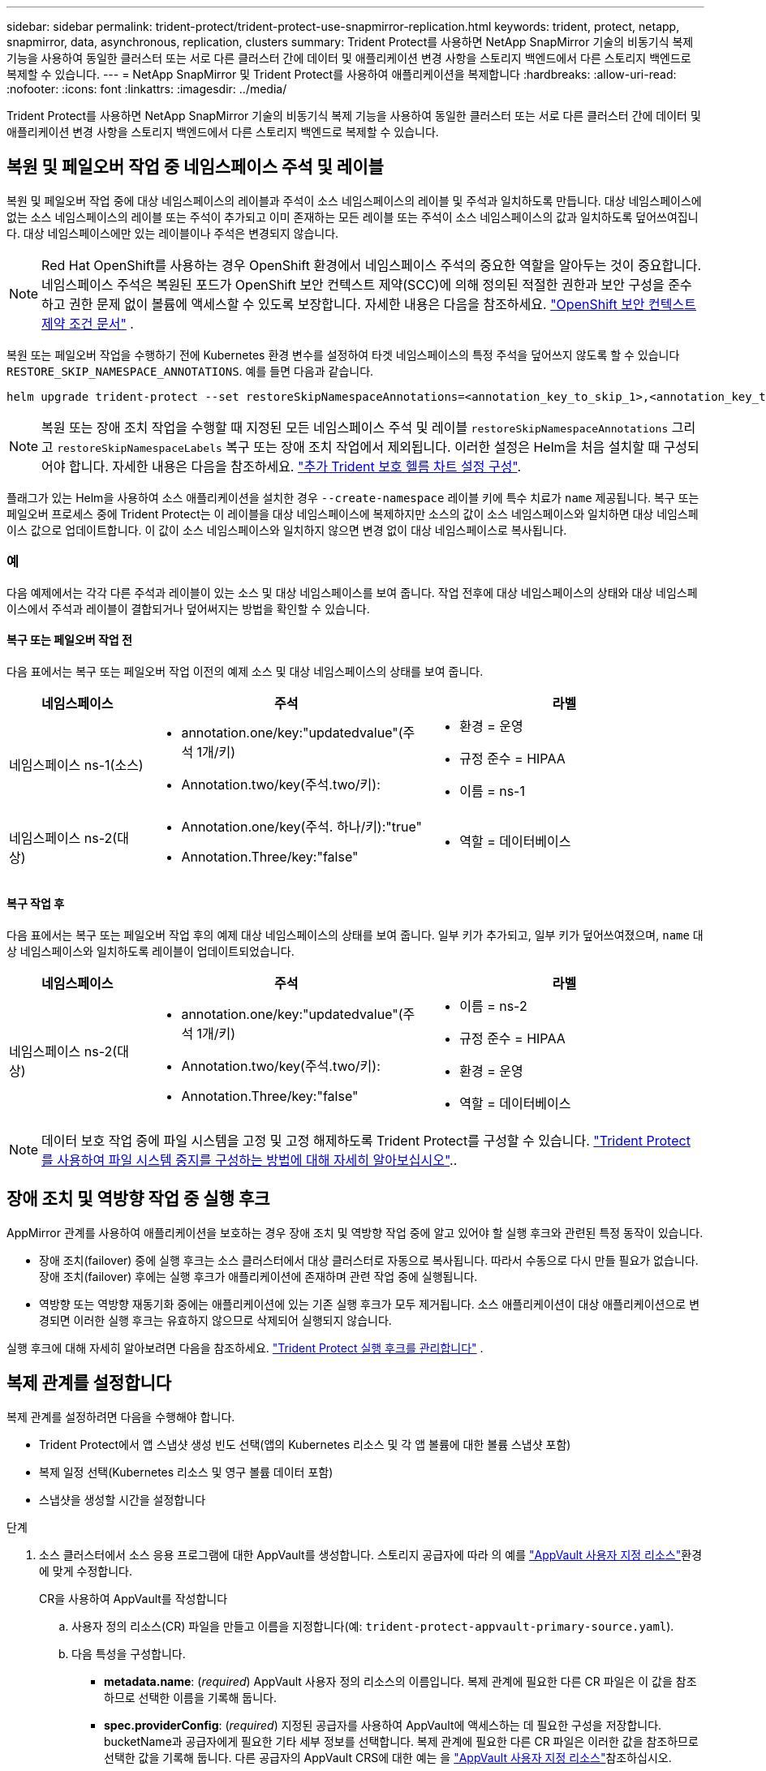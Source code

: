 ---
sidebar: sidebar 
permalink: trident-protect/trident-protect-use-snapmirror-replication.html 
keywords: trident, protect, netapp, snapmirror, data, asynchronous, replication, clusters 
summary: Trident Protect를 사용하면 NetApp SnapMirror 기술의 비동기식 복제 기능을 사용하여 동일한 클러스터 또는 서로 다른 클러스터 간에 데이터 및 애플리케이션 변경 사항을 스토리지 백엔드에서 다른 스토리지 백엔드로 복제할 수 있습니다. 
---
= NetApp SnapMirror 및 Trident Protect를 사용하여 애플리케이션을 복제합니다
:hardbreaks:
:allow-uri-read: 
:nofooter: 
:icons: font
:linkattrs: 
:imagesdir: ../media/


[role="lead"]
Trident Protect를 사용하면 NetApp SnapMirror 기술의 비동기식 복제 기능을 사용하여 동일한 클러스터 또는 서로 다른 클러스터 간에 데이터 및 애플리케이션 변경 사항을 스토리지 백엔드에서 다른 스토리지 백엔드로 복제할 수 있습니다.



== 복원 및 페일오버 작업 중 네임스페이스 주석 및 레이블

복원 및 페일오버 작업 중에 대상 네임스페이스의 레이블과 주석이 소스 네임스페이스의 레이블 및 주석과 일치하도록 만듭니다. 대상 네임스페이스에 없는 소스 네임스페이스의 레이블 또는 주석이 추가되고 이미 존재하는 모든 레이블 또는 주석이 소스 네임스페이스의 값과 일치하도록 덮어쓰여집니다. 대상 네임스페이스에만 있는 레이블이나 주석은 변경되지 않습니다.


NOTE: Red Hat OpenShift를 사용하는 경우 OpenShift 환경에서 네임스페이스 주석의 중요한 역할을 알아두는 것이 중요합니다.  네임스페이스 주석은 복원된 포드가 OpenShift 보안 컨텍스트 제약(SCC)에 의해 정의된 적절한 권한과 보안 구성을 준수하고 권한 문제 없이 볼륨에 액세스할 수 있도록 보장합니다.  자세한 내용은 다음을 참조하세요. https://docs.redhat.com/en/documentation/openshift_container_platform/4.19/html/authentication_and_authorization/managing-pod-security-policies["OpenShift 보안 컨텍스트 제약 조건 문서"^] .

복원 또는 페일오버 작업을 수행하기 전에 Kubernetes 환경 변수를 설정하여 타겟 네임스페이스의 특정 주석을 덮어쓰지 않도록 할 수 있습니다 `RESTORE_SKIP_NAMESPACE_ANNOTATIONS`. 예를 들면 다음과 같습니다.

[source, console]
----
helm upgrade trident-protect --set restoreSkipNamespaceAnnotations=<annotation_key_to_skip_1>,<annotation_key_to_skip_2> --reuse-values
----

NOTE: 복원 또는 장애 조치 작업을 수행할 때 지정된 모든 네임스페이스 주석 및 레이블 `restoreSkipNamespaceAnnotations` 그리고 `restoreSkipNamespaceLabels` 복구 또는 장애 조치 작업에서 제외됩니다. 이러한 설정은 Helm을 처음 설치할 때 구성되어야 합니다. 자세한 내용은 다음을 참조하세요. link:../trident-protect/trident-protect-customize-installation.html#configure-additional-trident-protect-helm-chart-settings["추가 Trident 보호 헬름 차트 설정 구성"].

플래그가 있는 Helm을 사용하여 소스 애플리케이션을 설치한 경우 `--create-namespace` 레이블 키에 특수 치료가 `name` 제공됩니다. 복구 또는 페일오버 프로세스 중에 Trident Protect는 이 레이블을 대상 네임스페이스에 복제하지만 소스의 값이 소스 네임스페이스와 일치하면 대상 네임스페이스 값으로 업데이트합니다. 이 값이 소스 네임스페이스와 일치하지 않으면 변경 없이 대상 네임스페이스로 복사됩니다.



=== 예

다음 예제에서는 각각 다른 주석과 레이블이 있는 소스 및 대상 네임스페이스를 보여 줍니다. 작업 전후에 대상 네임스페이스의 상태와 대상 네임스페이스에서 주석과 레이블이 결합되거나 덮어써지는 방법을 확인할 수 있습니다.



==== 복구 또는 페일오버 작업 전

다음 표에서는 복구 또는 페일오버 작업 이전의 예제 소스 및 대상 네임스페이스의 상태를 보여 줍니다.

[cols="1,2a,2a"]
|===
| 네임스페이스 | 주석 | 라벨 


| 네임스페이스 ns-1(소스)  a| 
* annotation.one/key:"updatedvalue"(주석 1개/키)
* Annotation.two/key(주석.two/키):

 a| 
* 환경 = 운영
* 규정 준수 = HIPAA
* 이름 = ns-1




| 네임스페이스 ns-2(대상)  a| 
* Annotation.one/key(주석. 하나/키):"true"
* Annotation.Three/key:"false"

 a| 
* 역할 = 데이터베이스


|===


==== 복구 작업 후

다음 표에서는 복구 또는 페일오버 작업 후의 예제 대상 네임스페이스의 상태를 보여 줍니다. 일부 키가 추가되고, 일부 키가 덮어쓰여졌으며, `name` 대상 네임스페이스와 일치하도록 레이블이 업데이트되었습니다.

[cols="1,2a,2a"]
|===
| 네임스페이스 | 주석 | 라벨 


| 네임스페이스 ns-2(대상)  a| 
* annotation.one/key:"updatedvalue"(주석 1개/키)
* Annotation.two/key(주석.two/키):
* Annotation.Three/key:"false"

 a| 
* 이름 = ns-2
* 규정 준수 = HIPAA
* 환경 = 운영
* 역할 = 데이터베이스


|===

NOTE: 데이터 보호 작업 중에 파일 시스템을 고정 및 고정 해제하도록 Trident Protect를 구성할 수 있습니다. link:trident-protect-requirements.html#protecting-data-with-kubevirt-vms["Trident Protect를 사용하여 파일 시스템 중지를 구성하는 방법에 대해 자세히 알아보십시오"]..



== 장애 조치 및 역방향 작업 중 실행 후크

AppMirror 관계를 사용하여 애플리케이션을 보호하는 경우 장애 조치 및 역방향 작업 중에 알고 있어야 할 실행 후크와 관련된 특정 동작이 있습니다.

* 장애 조치(failover) 중에 실행 후크는 소스 클러스터에서 대상 클러스터로 자동으로 복사됩니다. 따라서 수동으로 다시 만들 필요가 없습니다. 장애 조치(failover) 후에는 실행 후크가 애플리케이션에 존재하며 관련 작업 중에 실행됩니다.
* 역방향 또는 역방향 재동기화 중에는 애플리케이션에 있는 기존 실행 후크가 모두 제거됩니다. 소스 애플리케이션이 대상 애플리케이션으로 변경되면 이러한 실행 후크는 유효하지 않으므로 삭제되어 실행되지 않습니다.


실행 후크에 대해 자세히 알아보려면 다음을 참조하세요. link:../trident-protect/trident-protect-use-execution-hooks.html["Trident Protect 실행 후크를 관리합니다"] .



== 복제 관계를 설정합니다

복제 관계를 설정하려면 다음을 수행해야 합니다.

* Trident Protect에서 앱 스냅샷 생성 빈도 선택(앱의 Kubernetes 리소스 및 각 앱 볼륨에 대한 볼륨 스냅샷 포함)
* 복제 일정 선택(Kubernetes 리소스 및 영구 볼륨 데이터 포함)
* 스냅샷을 생성할 시간을 설정합니다


.단계
. 소스 클러스터에서 소스 응용 프로그램에 대한 AppVault를 생성합니다. 스토리지 공급자에 따라 의 예를 link:trident-protect-appvault-custom-resources.html["AppVault 사용자 지정 리소스"]환경에 맞게 수정합니다.
+
[role="tabbed-block"]
====
.CR을 사용하여 AppVault를 작성합니다
--
.. 사용자 정의 리소스(CR) 파일을 만들고 이름을 지정합니다(예: `trident-protect-appvault-primary-source.yaml`).
.. 다음 특성을 구성합니다.
+
*** *metadata.name*: (_required_) AppVault 사용자 정의 리소스의 이름입니다. 복제 관계에 필요한 다른 CR 파일은 이 값을 참조하므로 선택한 이름을 기록해 둡니다.
*** *spec.providerConfig*: (_required_) 지정된 공급자를 사용하여 AppVault에 액세스하는 데 필요한 구성을 저장합니다. bucketName과 공급자에게 필요한 기타 세부 정보를 선택합니다. 복제 관계에 필요한 다른 CR 파일은 이러한 값을 참조하므로 선택한 값을 기록해 둡니다. 다른 공급자의 AppVault CRS에 대한 예는 을 link:trident-protect-appvault-custom-resources.html["AppVault 사용자 지정 리소스"]참조하십시오.
*** *spec.providerCredentials*: (_required_) 지정된 공급자를 사용하여 AppVault에 액세스하는 데 필요한 자격 증명에 대한 참조를 저장합니다.
+
**** *spec.providerCredentials.valueFromSecret*: (_required_) 자격 증명 값이 비밀에서 와야 함을 나타냅니다.
+
***** * key *: (_required_) 선택할 비밀의 유효한 키입니다.
***** * name *: (_required_) 이 필드의 값을 포함하는 비밀의 이름입니다. 같은 네임스페이스에 있어야 합니다.


**** *spec.providerCredentials.secretAccessKey*: (_required_) 제공자에 액세스하는 데 사용되는 액세스 키입니다. name * 은 * spec.providerCredentials.valueFromSecret.name* 과 일치해야 합니다.


*** *spec.providerType*: (_required_) 백업을 제공하는 항목을 결정합니다(예: NetApp ONTAP S3, 일반 S3, Google Cloud 또는 Microsoft Azure). 가능한 값:
+
**** 설치하고
**** Azure를 지원합니다
**** GCP
**** 일반 - S3
**** ONTAP-S3
**** StorageGRID-S3




.. 파일을 올바른 값으로 채운 후 `trident-protect-appvault-primary-source.yaml` CR:
+
[source, console]
----
kubectl apply -f trident-protect-appvault-primary-source.yaml -n trident-protect
----


--
.CLI를 사용하여 AppVault를 작성합니다
--
.. 대괄호 안의 값을 사용자 환경의 정보로 대체하여 AppVault를 작성합니다.
+
[source, console]
----
tridentctl-protect create vault Azure <vault-name> --account <account-name> --bucket <bucket-name> --secret <secret-name>
----


--
====
. 소스 클러스터에서 소스 애플리케이션 CR:
+
[role="tabbed-block"]
====
.CR을 사용하여 소스 응용 프로그램을 만듭니다
--
.. 사용자 정의 리소스(CR) 파일을 만들고 이름을 지정합니다(예: `trident-protect-app-source.yaml`).
.. 다음 특성을 구성합니다.
+
*** *metadata.name*: (_required_) 응용 프로그램 사용자 정의 리소스의 이름입니다. 복제 관계에 필요한 다른 CR 파일은 이 값을 참조하므로 선택한 이름을 기록해 둡니다.
*** *spec.includedNamespaces*: (_required_) 네임스페이스 및 관련 레이블의 배열입니다. 네임스페이스 이름을 사용하고 선택적으로 레이블을 사용하여 네임스페이스 범위를 좁혀 여기에 나열된 네임스페이스에 있는 리소스를 지정합니다. 응용 프로그램 네임스페이스는 이 배열의 일부여야 합니다.
+
* YAML 예 *:

+
[source, yaml]
----
---
apiVersion: protect.trident.netapp.io/v1
kind: Application
metadata:
  name: my-app-name
  namespace: my-app-namespace
spec:
  includedNamespaces:
    - namespace: my-app-namespace
      labelSelector: {}
----


.. 파일을 올바른 값으로 채운 후 `trident-protect-app-source.yaml` CR:
+
[source, console]
----
kubectl apply -f trident-protect-app-source.yaml -n my-app-namespace
----


--
.CLI를 사용하여 소스 애플리케이션을 생성합니다
--
.. 소스 응용 프로그램을 만듭니다. 예를 들면 다음과 같습니다.
+
[source, console]
----
tridentctl-protect create app <my-app-name> --namespaces <namespaces-to-be-included> -n <my-app-namespace>
----


--
====
. 선택적으로 소스 클러스터에서 소스 애플리케이션의 스냅샷을 만듭니다. 이 스냅샷은 대상 클러스터에서 애플리케이션의 기반으로 사용됩니다. 이 단계를 건너뛸 경우 다음 예약된 스냅샷이 실행될 때까지 기다려야 최신 스냅샷이 생성됩니다.
+
[NOTE]
====
아래 제공된 일정 외에도, 피어링된 ONTAP 클러스터 간에 공통 스냅샷을 유지하기 위해 7일의 보존 기간을 갖는 별도의 일일 스냅샷 일정을 생성하는 것이 좋습니다. 이를 통해 스냅샷을 최대 7일 동안 사용할 수 있지만, 보존 기간은 사용자 요구 사항에 따라 맞춤 설정할 수 있습니다.

장애 조치(failover)가 발생하면 시스템은 최대 7일 동안 이러한 스냅샷을 역방향 작업에 사용할 수 있습니다. 이 방식은 마지막 스냅샷 이후 변경된 내용만 전송하고 모든 데이터는 전송하지 않으므로 역방향 프로세스가 더 빠르고 효율적입니다.

해당 애플리케이션의 기존 일정이 이미 원하는 보존 요구 사항을 충족하는 경우 추가 일정은 필요하지 않습니다.

====
+
[role="tabbed-block"]
====
.CR을 사용하여 스냅샷을 촬영합니다
--
.. 소스 애플리케이션에 대한 복제 스케줄을 생성합니다.
+
... 사용자 정의 리소스(CR) 파일을 만들고 이름을 지정합니다(예: `trident-protect-schedule.yaml`).
... 다음 특성을 구성합니다.
+
**** *metadata.name*: (_required_) 일정 사용자 정의 리소스의 이름입니다.
**** * spec.AppVaultRef *: (_required_) 이 값은 원본 응용 프로그램에 대한 AppVault의 metadata.name 필드와 일치해야 합니다.
**** *spec.ApplicationRef*: (_required_) 이 값은 소스 응용 프로그램 CR의 metadata.name 필드와 일치해야 합니다.
**** *spec.backupRetention*: (_required_) 이 필드는 필수 필드이며 값을 0으로 설정해야 합니다.
**** * spec. enabled *: 반드시 true로 설정해야 합니다.
**** *spec.granularity*: 으로 설정해야 `Custom` 합니다.
**** *spec.recurrenceRule*: UTC 시간과 반복 간격으로 시작 날짜를 정의합니다.
**** *spec.snapshotRetention*: 2로 설정해야 합니다.
+
YAML 예:

+
[source, yaml]
----
---
apiVersion: protect.trident.netapp.io/v1
kind: Schedule
metadata:
  name: appmirror-schedule-0e1f88ab-f013-4bce-8ae9-6afed9df59a1
  namespace: my-app-namespace
spec:
  appVaultRef: generic-s3-trident-protect-src-bucket-04b6b4ec-46a3-420a-b351-45795e1b5e34
  applicationRef: my-app-name
  backupRetention: "0"
  enabled: true
  granularity: custom
  recurrenceRule: |-
    DTSTART:20220101T000200Z
    RRULE:FREQ=MINUTELY;INTERVAL=5
  snapshotRetention: "2"
----


... 파일을 올바른 값으로 채운 후 `trident-protect-schedule.yaml` CR:
+
[source, console]
----
kubectl apply -f trident-protect-schedule.yaml -n my-app-namespace
----




--
.CLI를 사용하여 스냅샷을 생성합니다
--
.. 대괄호 안의 값을 사용자 환경의 정보로 대체하여 스냅샷을 생성합니다. 예를 들면 다음과 같습니다.
+
[source, console]
----
tridentctl-protect create snapshot <my_snapshot_name> --appvault <my_appvault_name> --app <name_of_app_to_snapshot> -n <application_namespace>
----


--
====
. 대상 클러스터에서 소스 클러스터에 적용한 AppVault CR과 동일한 소스 응용 프로그램 AppVault CR을 생성하고 이름을 지정합니다(예: `trident-protect-appvault-primary-destination.yaml`).
. CR 적용:
+
[source, console]
----
kubectl apply -f trident-protect-appvault-primary-destination.yaml -n my-app-namespace
----
. 대상 클러스터에서 대상 응용 프로그램에 대한 대상 AppVault CR을 생성합니다. 스토리지 공급자에 따라 의 예를 link:trident-protect-appvault-custom-resources.html["AppVault 사용자 지정 리소스"]환경에 맞게 수정합니다.
+
.. 사용자 정의 리소스(CR) 파일을 만들고 이름을 지정합니다(예: `trident-protect-appvault-secondary-destination.yaml`).
.. 다음 특성을 구성합니다.
+
*** *metadata.name*: (_required_) AppVault 사용자 정의 리소스의 이름입니다. 복제 관계에 필요한 다른 CR 파일은 이 값을 참조하므로 선택한 이름을 기록해 둡니다.
*** *spec.providerConfig*: (_required_) 지정된 공급자를 사용하여 AppVault에 액세스하는 데 필요한 구성을 저장합니다.  `bucketName`와 공급자에게 필요한 기타 세부 정보를 선택합니다. 복제 관계에 필요한 다른 CR 파일은 이러한 값을 참조하므로 선택한 값을 기록해 둡니다. 다른 공급자의 AppVault CRS에 대한 예는 을 link:trident-protect-appvault-custom-resources.html["AppVault 사용자 지정 리소스"]참조하십시오.
*** *spec.providerCredentials*: (_required_) 지정된 공급자를 사용하여 AppVault에 액세스하는 데 필요한 자격 증명에 대한 참조를 저장합니다.
+
**** *spec.providerCredentials.valueFromSecret*: (_required_) 자격 증명 값이 비밀에서 와야 함을 나타냅니다.
+
***** * key *: (_required_) 선택할 비밀의 유효한 키입니다.
***** * name *: (_required_) 이 필드의 값을 포함하는 비밀의 이름입니다. 같은 네임스페이스에 있어야 합니다.


**** *spec.providerCredentials.secretAccessKey*: (_required_) 제공자에 액세스하는 데 사용되는 액세스 키입니다. name * 은 * spec.providerCredentials.valueFromSecret.name* 과 일치해야 합니다.


*** *spec.providerType*: (_required_) 백업을 제공하는 항목을 결정합니다(예: NetApp ONTAP S3, 일반 S3, Google Cloud 또는 Microsoft Azure). 가능한 값:
+
**** 설치하고
**** Azure를 지원합니다
**** GCP
**** 일반 - S3
**** ONTAP-S3
**** StorageGRID-S3




.. 파일을 올바른 값으로 채운 후 `trident-protect-appvault-secondary-destination.yaml` CR:
+
[source, console]
----
kubectl apply -f trident-protect-appvault-secondary-destination.yaml -n my-app-namespace
----


. 대상 클러스터에서 AppMirrorRelationship CR 파일을 생성합니다.
+
[role="tabbed-block"]
====
.CR을 사용하여 AppMirrorRelationship을 생성합니다
--
.. 사용자 정의 리소스(CR) 파일을 만들고 이름을 지정합니다(예: `trident-protect-relationship.yaml`).
.. 다음 특성을 구성합니다.
+
*** *metadata.name:* (필수) AppMirrorRelationship 사용자 정의 리소스의 이름입니다.
*** *spec.destinationAppVaultRef*: (_required_) 이 값은 대상 클러스터의 대상 응용 프로그램에 대한 AppVault 이름과 일치해야 합니다.
*** *spec.namespaceMapping*: (_required_) 대상 및 소스 네임스페이스는 해당 응용 프로그램 CR에 정의된 응용 프로그램 네임스페이스와 일치해야 합니다.
*** * spec.sourceAppVaultRef *: (_required_) 이 값은 소스 응용 프로그램의 AppVault 이름과 일치해야 합니다.
*** * spec.sourceApplicationName *: (_required_) 이 값은 소스 응용 프로그램 CR에서 정의한 소스 응용 프로그램의 이름과 일치해야 합니다.
*** * spec.storageClassName *: (_required_) 클러스터에서 유효한 스토리지 클래스의 이름을 선택하십시오. 스토리지 클래스는 소스 환경을 피어링하는 ONTAP 스토리지 VM에 연결되어야 한다.
*** *spec.recurrenceRule*: UTC 시간과 반복 간격으로 시작 날짜를 정의합니다.
+
YAML 예:

+
[source, yaml]
----
---
apiVersion: protect.trident.netapp.io/v1
kind: AppMirrorRelationship
metadata:
  name: amr-16061e80-1b05-4e80-9d26-d326dc1953d8
  namespace: my-app-namespace
spec:
  desiredState: Established
  destinationAppVaultRef: generic-s3-trident-protect-dst-bucket-8fe0b902-f369-4317-93d1-ad7f2edc02b5
  namespaceMapping:
    - destination: my-app-namespace
      source: my-app-namespace
  recurrenceRule: |-
    DTSTART:20220101T000200Z
    RRULE:FREQ=MINUTELY;INTERVAL=5
  sourceAppVaultRef: generic-s3-trident-protect-src-bucket-b643cc50-0429-4ad5-971f-ac4a83621922
  sourceApplicationName: my-app-name
  sourceApplicationUID: 7498d32c-328e-4ddd-9029-122540866aeb
  storageClassName: sc-vsim-2
----


.. 파일을 올바른 값으로 채운 후 `trident-protect-relationship.yaml` CR:
+
[source, console]
----
kubectl apply -f trident-protect-relationship.yaml -n my-app-namespace
----


--
.CLI를 사용하여 AppMirrorRelationship을 생성한다
--
.. AppMirrorRelationship 개체를 만들고 적용하여 대괄호 안의 값을 사용자 환경의 정보로 바꿉니다. 예를 들면 다음과 같습니다.
+
[source, console]
----
tridentctl-protect create appmirrorrelationship <name_of_appmirorrelationship> --destination-app-vault <my_vault_name> --recurrence-rule <rule> --source-app <my_source_app> --source-app-vault <my_source_app_vault> -n <application_namespace>
----


--
====
. (_선택 사항_) 대상 클러스터에서 복제 관계의 상태 및 상태를 확인합니다.
+
[source, console]
----
kubectl get amr -n my-app-namespace <relationship name> -o=jsonpath='{.status}' | jq
----




=== 대상 클러스터로 페일오버합니다

Trident Protect를 사용하면 복제된 애플리케이션을 대상 클러스터로 페일오버할 수 있습니다. 이 절차는 복제 관계를 중지하고 대상 클러스터에서 앱을 온라인으로 전환합니다. Trident Protect는 소스 클러스터의 앱이 작동 중이었다면 중지하지 않습니다.

.단계
. 대상 클러스터에서 AppMirrorRelationship CR 파일(예 `trident-protect-relationship.yaml`:)을 편집하고 * spec.desiredState* 값을 로 변경합니다. `Promoted`
. CR 파일을 저장합니다.
. CR 적용:
+
[source, console]
----
kubectl apply -f trident-protect-relationship.yaml -n my-app-namespace
----
. (_선택 사항_) 페일오버된 애플리케이션에 필요한 보호 스케줄을 생성합니다.
. (_선택 사항_) 복제 관계의 상태 및 상태를 확인합니다.
+
[source, console]
----
kubectl get amr -n my-app-namespace <relationship name> -o=jsonpath='{.status}' | jq
----




=== 페일오버된 복제 관계를 다시 동기화합니다

재동기화 작업은 복제 관계를 다시 설정합니다. 재동기화 작업을 수행하면 원래 소스 애플리케이션이 실행 중인 애플리케이션이 되고 대상 클러스터에서 실행 중인 애플리케이션에 대한 변경 내용은 모두 삭제됩니다.

이 프로세스는 복제를 다시 설정하기 전에 대상 클러스터에서 앱을 중지합니다.


IMPORTANT: 페일오버 중에 대상 애플리케이션에 기록된 모든 데이터가 손실됩니다.

.단계
. 선택 사항: 소스 클러스터에서 소스 애플리케이션의 스냅샷을 생성합니다. 이렇게 하면 소스 클러스터의 최신 변경 사항이 캡처됩니다.
. 대상 클러스터에서 AppMirrorRelationship CR 파일(예 `trident-protect-relationship.yaml`:)을 편집하고 spec.desiredState 값을 로 변경합니다. `Established`
. CR 파일을 저장합니다.
. CR 적용:
+
[source, console]
----
kubectl apply -f trident-protect-relationship.yaml -n my-app-namespace
----
. 대상 클러스터에서 페일오버된 애플리케이션을 보호하기 위해 보호 스케줄을 생성한 경우 제거하십시오. 남아 있는 스케줄은 볼륨 스냅숏에 장애를 일으킵니다.




=== 페일오버된 복제 관계를 역방향으로 재동기화합니다

페일오버된 복제 관계를 역동기화하는 경우 대상 애플리케이션은 소스 애플리케이션이 되고 소스는 대상이 됩니다. 페일오버 중에 대상 애플리케이션에 대한 변경 사항은 유지됩니다.

.단계
. 원래 대상 클러스터에서 AppMirrorRelationship CR을 삭제합니다. 그러면 대상이 원본이 됩니다. 새 대상 클러스터에 남아 있는 보호 스케줄이 있는 경우 제거합니다.
. 관계를 설정할 때 원래 사용했던 CR 파일을 반대 클러스터에 적용하여 복제 관계를 설정합니다.
. 새 대상(원래 소스 클러스터)이 두 AppVault CRS로 구성되어 있는지 확인합니다.
. 반대 클러스터에서 복제 관계를 설정하여 반대 방향에 대한 값을 구성합니다.




== 애플리케이션 복제 방향을 반대로 전환합니다

복제 방향을 반대로 바꾸면 Trident Protect는 애플리케이션을 대상 스토리지 백엔드로 이동하고 계속해서 원래 소스 스토리지 백엔드로 복제합니다. Trident Protect는 소스 애플리케이션을 중지하고 타겟 앱으로 페일오버하기 전에 데이터를 대상에 복제합니다.

이 경우 소스와 대상을 스와핑합니다.

.단계
. 소스 클러스터에서 종료 스냅샷을 생성합니다.
+
[role="tabbed-block"]
====
.CR을 사용하여 종료 스냅샷을 생성합니다
--
.. 소스 애플리케이션에 대한 보호 정책 일정을 해제합니다.
.. ShutdownSnapshot CR 파일 생성:
+
... 사용자 정의 리소스(CR) 파일을 만들고 이름을 지정합니다(예: `trident-protect-shutdownsnapshot.yaml`).
... 다음 특성을 구성합니다.
+
**** *metadata.name*: (_required_) 사용자 정의 리소스의 이름입니다.
**** * spec.AppVaultRef *: (_required_) 이 값은 원본 응용 프로그램에 대한 AppVault의 metadata.name 필드와 일치해야 합니다.
**** *spec.ApplicationRef*: (_required_) 이 값은 소스 응용 프로그램 CR 파일의 metadata.name 필드와 일치해야 합니다.
+
YAML 예:

+
[source, yaml]
----
---
apiVersion: protect.trident.netapp.io/v1
kind: ShutdownSnapshot
metadata:
  name: replication-shutdown-snapshot-afc4c564-e700-4b72-86c3-c08a5dbe844e
  namespace: my-app-namespace
spec:
  appVaultRef: generic-s3-trident-protect-src-bucket-04b6b4ec-46a3-420a-b351-45795e1b5e34
  applicationRef: my-app-name
----




.. 파일을 올바른 값으로 채운 후 `trident-protect-shutdownsnapshot.yaml` CR:
+
[source, console]
----
kubectl apply -f trident-protect-shutdownsnapshot.yaml -n my-app-namespace
----


--
.CLI를 사용하여 종료 스냅샷을 생성합니다
--
.. 괄호 안의 값을 사용자 환경의 정보로 대체하여 종료 스냅샷을 만듭니다. 예를 들면 다음과 같습니다.
+
[source, console]
----
tridentctl-protect create shutdownsnapshot <my_shutdown_snapshot> --appvault <my_vault> --app <app_to_snapshot> -n <application_namespace>
----


--
====
. 소스 클러스터에서 종료 스냅샷이 완료된 후 종료 스냅샷의 상태를 가져옵니다.
+
[source, console]
----
kubectl get shutdownsnapshot -n my-app-namespace <shutdown_snapshot_name> -o yaml
----
. 소스 클러스터에서 다음 명령을 사용하여 * shutdownsnapshot.status.appArchivePath * 의 값을 찾고 파일 경로의 마지막 부분(basename라고도 함. 이것은 마지막 슬래시 다음에 모두 있음)을 기록합니다.
+
[source, console]
----
k get shutdownsnapshot -n my-app-namespace <shutdown_snapshot_name> -o jsonpath='{.status.appArchivePath}'
----
. 다음 변경 사항을 적용하여 새 대상 클러스터에서 새 소스 클러스터로 페일오버를 수행합니다.
+

NOTE: 페일오버 절차의 2단계에서 AppMirrorRelationship CR 파일에 필드를 포함하고 `spec.promotedSnapshot` 위의 3단계에서 기록한 기본 이름으로 값을 설정합니다.

. 의 역동기화 단계를 <<페일오버된 복제 관계를 역방향으로 재동기화합니다>>수행합니다.
. 새 소스 클러스터에서 보호 스케줄을 설정합니다.




=== 결과

역방향 복제 때문에 다음 작업이 발생합니다.

* 원본 소스 앱의 Kubernetes 리소스에 대한 스냅샷이 생성됩니다.
* 앱의 Kubernetes 리소스를 삭제하여 원본 소스 앱의 Pod를 정상적으로 중지할 수 있습니다(PVC 및 PVS를 그대로 둡니다).
* 포드가 종료된 후 앱 볼륨의 스냅샷이 촬영되고 복제됩니다.
* SnapMirror 관계가 끊어져 타겟 볼륨이 읽기/쓰기 준비가 되었습니다.
* 앱의 Kubernetes 리소스는 원래 소스 애플리케이션이 종료된 후 복제된 볼륨 데이터를 사용하여 사전 종료 스냅샷에서 복구됩니다.
* 복제는 반대 방향으로 다시 설정됩니다.




=== 애플리케이션을 원래 소스 클러스터로 페일백합니다

Trident Protect를 사용하면 다음 작업 순서를 사용하여 페일오버 작업 후에 "페일백"을 수행할 수 있습니다. 이 워크플로우에서 원래 복제 방향을 복구하면 Trident Protect는 복제 방향을 바꾸기 전에 애플리케이션 변경 내용을 원래 소스 애플리케이션으로 다시 복제(재동기화)합니다.

이 프로세스는 대상에 대한 페일오버를 완료한 관계로부터 시작되며 다음 단계를 포함합니다.

* 페일오버된 상태로 시작합니다.
* 복제 관계를 역방향으로 다시 동기화합니다.
+

CAUTION: 일반 재동기화 작업을 수행하지 마십시오. 그러면 페일오버 절차 중에 대상 클러스터에 기록된 데이터가 삭제됩니다.

* 복제 방향을 반대로 바꿉니다.


.단계
. <<페일오버된 복제 관계를 역방향으로 재동기화합니다>>다음 단계를 수행합니다.
. <<애플리케이션 복제 방향을 반대로 전환합니다>>다음 단계를 수행합니다.




=== 복제 관계를 삭제합니다

언제든지 복제 관계를 삭제할 수 있습니다. 애플리케이션 복제 관계를 삭제하면 서로 관계가 없는 두 개의 개별 애플리케이션이 생성됩니다.

.단계
. 현재 대상 클러스터에서 AppMirrorRelationship CR을 삭제합니다.
+
[source, console]
----
kubectl delete -f trident-protect-relationship.yaml -n my-app-namespace
----

